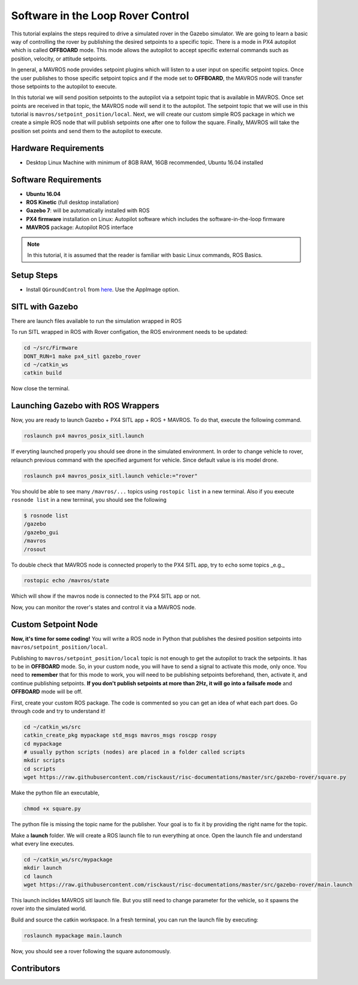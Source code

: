 Software in the Loop Rover Control
=====


This tutorial explains the steps required to drive a simulated rover in the Gazebo simulator. We are going to learn a basic way of controlling the rover by publishing the desired setpoints to a specific topic. There is a mode in PX4 autopilot which is called **OFFBOARD** mode. This mode allows the autopilot to accept specific external commands such as position, velocity, or attitude setpoints.

In general, a MAVROS node provides setpoint plugins which will listen to a user input on specific setpoint topics. Once the user publishes to those specific setpoint topics and if the mode set to **OFFBOARD**, the MAVROS node will transfer those setpoints to the autopilot to execute. 


In this tutorial we will send position setpoints to the autopilot via a setpoint topic that is available in MAVROS. Once set points are received in that topic, the MAVROS node will send it to the autopilot. The setpoint topic that we will use in this tutorial is ``mavros/setpoint_position/local``. Next, we will create our custom simple ROS package in which we create a simple ROS node that will publish setpoints one after one to follow the square. Finally, MAVROS will take the position set points and send them to the autopilot to execute.

.. The following diagram shows how the system components work together.

.. .. image:: ../_static/sitl_diagram.png
..    :scale: 50 %
..    :align: center


Hardware Requirements
-----

* Desktop Linux Machine with minimum of 8GB RAM, 16GB recommended, Ubuntu 16.04 installed

Software Requirements
-----

* **Ubuntu 16.04**
* **ROS Kinetic** \(full desktop installation\)
* **Gazebo 7**: will be automatically installed with ROS
* **PX4 firmware** installation on Linux: Autopilot software which includes the software-in-the-loop firmware
* **MAVROS** package: Autopilot ROS interface

.. note::

  In this tutorial, it is assumed that the reader is familiar with basic Linux commands, ROS Basics.

Setup Steps
-----

* Install ``QGroundControl`` from `here <https://docs.qgroundcontrol.com/en/getting_started/download_and_install.html#ubuntu-linux>`_. Use the AppImage option.

SITL with Gazebo
-----

There are launch files available to run the simulation wrapped in ROS

To run SITL wrapped in ROS with Rover configation, the ROS environment needs to be updated:

.. code-block:: bash

  cd ~/src/Firmware
  DONT_RUN=1 make px4_sitl gazebo_rover
  cd ~/catkin_ws
  catkin build

Now close the terminal.

Launching Gazebo with ROS Wrappers
------

Now, you are ready to launch Gazebo + PX4 SITL app + ROS + MAVROS. To do that, execute the following command.

.. code-block:: bash
  
  roslaunch px4 mavros_posix_sitl.launch


If everyting launched properly you should see drone in the simulated environment. In order to change vehicle to rover, relaunch previous command with the specified argument for vehicle. Since default value is iris model drone.

.. code-block:: bash
  
  roslaunch px4 mavros_posix_sitl.launch vehicle:="rover"

You should be able to see many ``/mavros/...`` topics using ``rostopic list`` in a new terminal. Also if you execute ``rosnode list`` in a new terminal, you should see the following

.. code-block:: bash

  $ rosnode list
  /gazebo
  /gazebo_gui
  /mavros
  /rosout


To double check that MAVROS node is connected properly to the PX4 SITL app, try to ``echo`` some topics _e.g._

.. code-block:: bash

  rostopic echo /mavros/state

Which will show if the mavros node is connected to the PX4 SITL app or not.

Now, you can monitor the rover's states and control it via a MAVROS node.

Custom Setpoint Node
-----

**Now, it's time for some coding!** You will write a ROS node in Python that publishes the desired position setpoints into ``mavros/setpoint_position/local``.

Publishing to ``mavros/setpoint_position/local`` topic is not enough to get the autopilot to track the setpoints. It has to be in **OFFBOARD** mode. So, in your custom node, you will have to send a signal to activate this mode, only once. You need to **remember** that for this mode to work, you will need to be publishing setpoints beforehand, then, activate it, and continue publishing setpoints. **If you don't publish setpoints at more than 2Hz, it will go into a failsafe mode** and **OFFBOARD** mode will be off.

First, create your custom ROS package. The code is commented so you can get an idea of what each part does. Go through code and try to understand it!


.. code-block:: bash

  cd ~/catkin_ws/src
  catkin_create_pkg mypackage std_msgs mavros_msgs roscpp rospy
  cd mypackage
  # usually python scripts (nodes) are placed in a folder called scripts
  mkdir scripts
  cd scripts
  wget https://raw.githubusercontent.com/risckaust/risc-documentations/master/src/gazebo-rover/square.py

Make the python file an executable,

.. code-block:: bash

  chmod +x square.py

The python file is missing the topic name for the publisher. Your goal is to fix it by providing the right name for the topic.

Make a **launch** folder. We will create a ROS launch file to run everything at once. Open the launch file and understand what every line executes.

.. code-block:: bash

  cd ~/catkin_ws/src/mypackage
  mkdir launch
  cd launch
  wget https://raw.githubusercontent.com/risckaust/risc-documentations/master/src/gazebo-rover/main.launch

This launch inclides MAVROS sitl launch file. But you still need to change parameter for the vehicle, so it spawns the rover into the simulated world.

Build and source the catkin workspace. In a fresh terminal, you can run the launch file by executing:

.. code-block:: bash

  roslaunch mypackage main.launch

Now, you should see a rover following the square autonomously.

Contributors
-----

